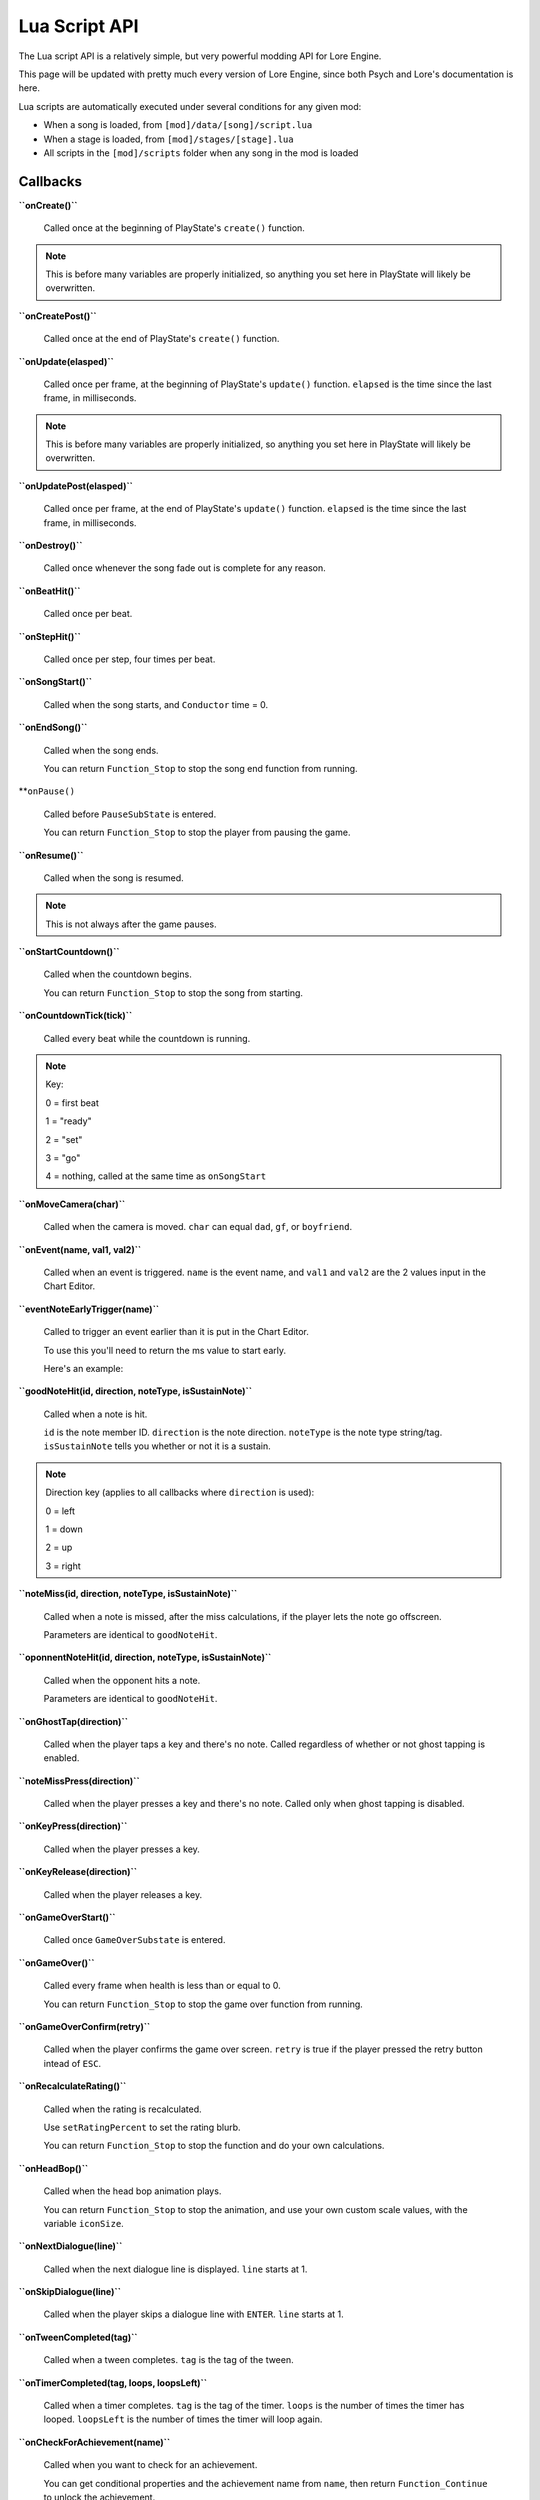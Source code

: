 Lua Script API
===============
The Lua script API is a relatively simple, but very powerful modding API for Lore Engine.

This page will be updated with pretty much every version of Lore Engine, since both Psych and Lore's documentation is here.

Lua scripts are automatically executed under several conditions for any given mod:

- When a song is loaded, from ``[mod]/data/[song]/script.lua``
- When a stage is loaded, from ``[mod]/stages/[stage].lua``
- All scripts in the ``[mod]/scripts`` folder when any song in the mod is loaded

.. _callbacks:

Callbacks 
----------

**``onCreate()``**

    Called once at the beginning of PlayState's ``create()`` function.

.. note::

    This is before many variables are properly initialized, so anything you set here  in PlayState will likely be overwritten.

**``onCreatePost()``**

    Called once at the end of PlayState's ``create()`` function.

**``onUpdate(elasped)``**

    Called once per frame, at the beginning of PlayState's ``update()`` function. ``elapsed`` is the time since the last frame, in milliseconds.

.. note::

    This is before many variables are properly initialized, so anything you set here in PlayState will likely be overwritten.

**``onUpdatePost(elasped)``**

    Called once per frame, at the end of PlayState's ``update()`` function. ``elapsed`` is the time since the last frame, in milliseconds.

**``onDestroy()``**

    Called once whenever the song fade out is complete for any reason.

**``onBeatHit()``**

    Called once per beat.

**``onStepHit()``**

    Called once per step, four times per beat.

**``onSongStart()``**

    Called when the song starts, and ``Conductor`` time = 0.

**``onEndSong()``**

    Called when the song ends.

    You can return ``Function_Stop`` to stop the song end function from running.

**``onPause()``

    Called before ``PauseSubState`` is entered.

    You can return ``Function_Stop`` to stop the player from pausing the game.

**``onResume()``**

    Called when the song is resumed.

.. note::

    This is not always after the game pauses.

**``onStartCountdown()``**

    Called when the countdown begins.

    You can return ``Function_Stop`` to stop the song from starting.

**``onCountdownTick(tick)``**

    Called every beat while the countdown is running.

.. note::

    Key:

    0 = first beat

    1 = "ready"

    2 = "set"

    3 = "go"
    
    4 = nothing, called at the same time as ``onSongStart``

**``onMoveCamera(char)``**

    Called when the camera is moved. ``char`` can equal ``dad``, ``gf``, or ``boyfriend``.

**``onEvent(name, val1, val2)``**

    Called when an event is triggered. ``name`` is the event name, and ``val1`` and ``val2`` are the 2 values input in the Chart Editor.

**``eventNoteEarlyTrigger(name)``**

    Called to trigger an event earlier than it is put in the Chart Editor.

    To use this you'll need to return the ms value to start early.

    Here's an example:

    .. code-block:: console
        if name == "Kill Henchmen" then
            return 280
        end

**``goodNoteHit(id, direction, noteType, isSustainNote)``**

    Called when a note is hit.

    ``id`` is the note member ID. ``direction`` is the note direction. ``noteType`` is the note type string/tag. ``isSustainNote`` tells you whether or not it is a sustain.\

.. note::
    Direction key (applies to all callbacks where ``direction`` is used):

    0 = left

    1 = down

    2 = up

    3 = right   

**``noteMiss(id, direction, noteType, isSustainNote)``**

    Called when a note is missed, after the miss calculations, if the player lets the note go offscreen.

    Parameters are identical to ``goodNoteHit``.

**``oponnentNoteHit(id, direction, noteType, isSustainNote)``**

    Called when the opponent hits a note.

    Parameters are identical to ``goodNoteHit``.

**``onGhostTap(direction)``**

    Called when the player taps a key and there's no note. Called regardless of whether or not ghost tapping is enabled.


**``noteMissPress(direction)``**

    Called when the player presses a key and there's no note. Called only when ghost tapping is disabled.

**``onKeyPress(direction)``**

    Called when the player presses a key.

**``onKeyRelease(direction)``**

    Called when the player releases a key.

**``onGameOverStart()``**

    Called once ``GameOverSubstate`` is entered.

**``onGameOver()``**

    Called every frame when health is less than or equal to 0.

    You can return ``Function_Stop`` to stop the game over function from running.

**``onGameOverConfirm(retry)``**

    Called when the player confirms the game over screen. ``retry`` is true if the player pressed the retry button intead of ``ESC``.

**``onRecalculateRating()``**

    Called when the rating is recalculated.

    Use ``setRatingPercent`` to set the rating blurb.

    You can return ``Function_Stop`` to stop the function and do your own calculations.

**``onHeadBop()``**

    Called when the head bop animation plays.

    You can return ``Function_Stop`` to stop the animation, and use your own custom scale values, with the variable ``iconSize``.

**``onNextDialogue(line)``**

    Called when the next dialogue line is displayed. ``line`` starts at 1.

**``onSkipDialogue(line)``**

    Called when the player skips a dialogue line with ``ENTER``. ``line`` starts at 1.

**``onTweenCompleted(tag)``**

    Called when a tween completes. ``tag`` is the tag of the tween.

**``onTimerCompleted(tag, loops, loopsLeft)``**

    Called when a timer completes. ``tag`` is the tag of the timer. ``loops`` is the number of times the timer has looped. ``loopsLeft`` is the number of times the timer will loop again.

**``onCheckForAchievement(name)``**

    Called when you want to check for an achievement.

    You can get conditional properties and the achievement name from ``name``, then return ``Function_Continue`` to unlock the achievement.